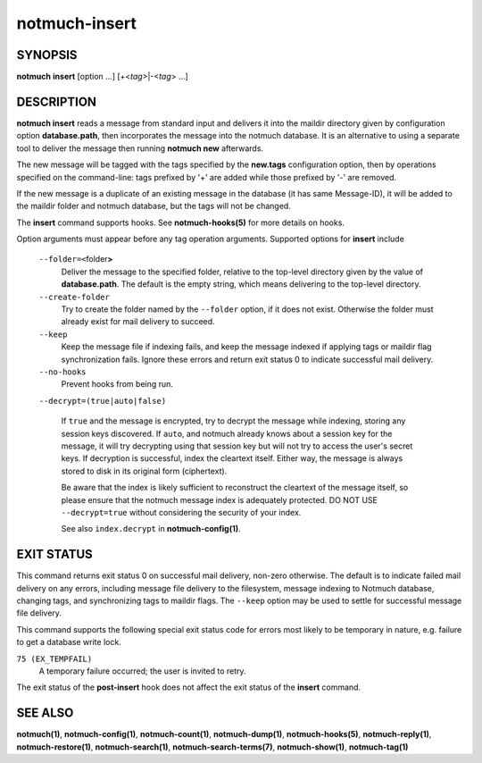 ==============
notmuch-insert
==============

SYNOPSIS
========

**notmuch** **insert** [option ...] [+<*tag*>|-<*tag*> ...]

DESCRIPTION
===========

**notmuch insert** reads a message from standard input and delivers it
into the maildir directory given by configuration option
**database.path**, then incorporates the message into the notmuch
database. It is an alternative to using a separate tool to deliver the
message then running **notmuch new** afterwards.

The new message will be tagged with the tags specified by the
**new.tags** configuration option, then by operations specified on the
command-line: tags prefixed by '+' are added while those prefixed by '-'
are removed.

If the new message is a duplicate of an existing message in the database
(it has same Message-ID), it will be added to the maildir folder and
notmuch database, but the tags will not be changed.

The **insert** command supports hooks. See **notmuch-hooks(5)** for
more details on hooks.

Option arguments must appear before any tag operation arguments.
Supported options for **insert** include

    ``--folder=<``\ folder\ **>**
        Deliver the message to the specified folder, relative to the
        top-level directory given by the value of **database.path**. The
        default is the empty string, which means delivering to the
        top-level directory.

    ``--create-folder``
        Try to create the folder named by the ``--folder`` option, if it
        does not exist. Otherwise the folder must already exist for mail
        delivery to succeed.

    ``--keep``
        Keep the message file if indexing fails, and keep the message
        indexed if applying tags or maildir flag synchronization
        fails. Ignore these errors and return exit status 0 to
        indicate successful mail delivery.

    ``--no-hooks``
        Prevent hooks from being run.

    ``--decrypt=(true|auto|false)``

        If ``true`` and the message is encrypted, try to decrypt the
        message while indexing, storing any session keys discovered.
        If ``auto``, and notmuch already knows about a session key for
        the message, it will try decrypting using that session key but
        will not try to access the user's secret keys.  If decryption
        is successful, index the cleartext itself.  Either way, the
        message is always stored to disk in its original form
        (ciphertext).

        Be aware that the index is likely sufficient to reconstruct
        the cleartext of the message itself, so please ensure that the
        notmuch message index is adequately protected. DO NOT USE
        ``--decrypt=true`` without considering the security of
        your index.

        See also ``index.decrypt`` in **notmuch-config(1)**.

EXIT STATUS
===========

This command returns exit status 0 on successful mail delivery,
non-zero otherwise. The default is to indicate failed mail delivery on
any errors, including message file delivery to the filesystem, message
indexing to Notmuch database, changing tags, and synchronizing tags to
maildir flags. The ``--keep`` option may be used to settle for
successful message file delivery.

This command supports the following special exit status code for
errors most likely to be temporary in nature, e.g. failure to get a
database write lock.

``75 (EX_TEMPFAIL)``
    A temporary failure occurred; the user is invited to retry.

The exit status of the **post-insert** hook does not affect the exit
status of the **insert** command.

SEE ALSO
========

**notmuch(1)**,
**notmuch-config(1)**,
**notmuch-count(1)**,
**notmuch-dump(1)**,
**notmuch-hooks(5)**,
**notmuch-reply(1)**,
**notmuch-restore(1)**,
**notmuch-search(1)**,
**notmuch-search-terms(7)**,
**notmuch-show(1)**,
**notmuch-tag(1)**
